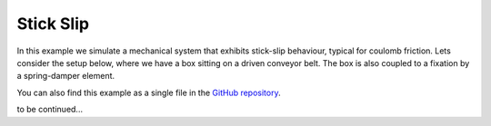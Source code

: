 Stick Slip
----------

In this example we simulate a mechanical system that exhibits stick-slip behaviour, typical for coulomb friction. Lets consider the setup below, where we have a box sitting on a driven conveyor belt. The box is also coupled to a fixation by a spring-damper element. 

You can also find this example as a single file in the `GitHub repository <https://github.com/milanofthe/pathsim/blob/master/examples/example_stickslip.py>`_.

.. image:: figures/stick_slip.png
   :width: 700
   :align: center
   :alt: schematic of stick slip system


to be continued...

